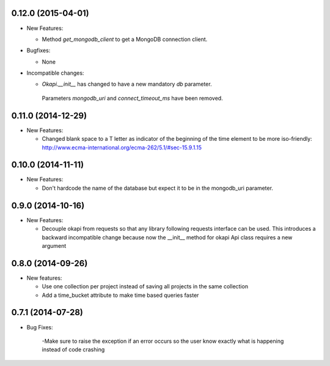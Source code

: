 0.12.0 (2015-04-01)
-------------------
- New Features:

  - Method `get_mongodb_client` to get a MongoDB connection client.

- Bugfixes:

  - None

- Incompatible changes:

  - `Okapi.__init__` has changed to have a new mandatory `db` parameter.
   Parameters `mongodb_uri` and `connect_timeout_ms` have been removed.

0.11.0 (2014-12-29)
-------------------
- New Features:

  - Changed blank space to a T letter as indicator of the beginning of the time 
    element to be more iso-friendly:
    http://www.ecma-international.org/ecma-262/5.1/#sec-15.9.1.15

0.10.0 (2014-11-11)
-------------------
- New Features:

  - Don't hardcode the name of the database but expect it to be in
    the mongodb_uri parameter.

0.9.0 (2014-10-16)
------------------
- New Features:

  - Decouple okapi from requests so that any library following requests 
    interface can be used. This introduces a backward incompatible change
    because now the __init__ method for okapi Api class requires a new
    argument

0.8.0 (2014-09-26)
------------------
- New features:

  - Use one collection per project instead of saving all projects in the same collection
  - Add a time_bucket attribute to make time based queries faster

0.7.1 (2014-07-28)
----------------
- Bug Fixes:

	-Make sure to raise the exception if an error occurs so the user know 
	exactly what is happening instead of code crashing
